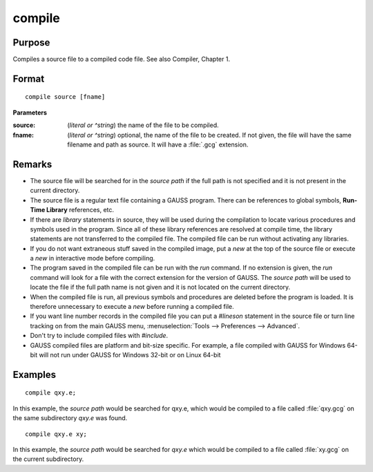 
compile
==============================================

Purpose
----------------

Compiles a source file to a compiled code file. See also Compiler, Chapter 1.

.. TODO:: FIX LINK FOR CHAP1

.. _compile:
.. index:: copmile

Format
----------------

::

    compile source [fname]

**Parameters**

:source: (*literal or ^string*) the name of the file to be compiled.


:fname: (*literal or ^string*) optional, the name of the file to be created. If not given, the 
    file will have the same filename and path as source. It will have a :file:`.gcg` extension.

Remarks
-------

-  The source file will be searched for in the `source path` if the full path
   is not specified and it is not present in the current directory.

-  The source file is a regular text file containing a GAUSS program.
   There can be references to global symbols, **Run-Time Library**
   references, etc.

-  If there are `library` statements in source, they will be used during
   the compilation to locate various procedures and symbols used in the
   program. Since all of these library references are resolved at
   compile time, the library statements are not transferred to the
   compiled file. The compiled file can be run without activating any
   libraries.

-  If you do not want extraneous stuff saved in the compiled image, put
   a `new` at the top of the source file or execute a `new` in interactive
   mode before compiling.

-  The program saved in the compiled file can be run with the `run`
   command. If no extension is given, the `run` command will look for a
   file with the correct extension for the version of GAUSS. The
   `source path` will be used to locate the file if the full path name is not
   given and it is not located on the current directory.

-  When the compiled file is run, all previous symbols and procedures
   are deleted before the program is loaded. It is therefore unnecessary
   to execute a `new` before running a compiled file.

-  If you want line number records in the compiled file you can put a
   `#lineson` statement in the source file or turn line tracking on from
   the main GAUSS menu, :menuselection:`Tools --> Preferences --> Advanced`.

-  Don't try to include compiled files with `#include`.

-  GAUSS compiled files are platform and bit-size specific. For example,
   a file compiled with GAUSS for Windows 64-bit will not run under
   GAUSS for Windows 32-bit or on Linux 64-bit

Examples
----------------

::

    compile qxy.e;

In this example, the `source path` would be searched for qxy.e, which
would be compiled to a file called :file:`qxy.gcg` on the same subdirectory *qxy.e* was found.

::

    compile qxy.e xy;

In this example, the `source path` would be searched for *qxy.e* which
would be compiled to a file called :file:`xy.gcg` on the current subdirectory.

.. seealso:: Functions `run`, `use`, `saveall`

